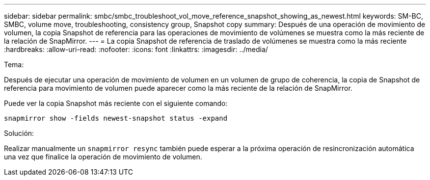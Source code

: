 ---
sidebar: sidebar 
permalink: smbc/smbc_troubleshoot_vol_move_reference_snapshot_showing_as_newest.html 
keywords: SM-BC, SMBC, volume move, troubleshooting, consistency group, Snapshot copy 
summary: Después de una operación de movimiento de volumen, la copia Snapshot de referencia para las operaciones de movimiento de volúmenes se muestra como la más reciente de la relación de SnapMirror. 
---
= La copia Snapshot de referencia de traslado de volúmenes se muestra como la más reciente
:hardbreaks:
:allow-uri-read: 
:nofooter: 
:icons: font
:linkattrs: 
:imagesdir: ../media/


.Tema:
[role="lead"]
Después de ejecutar una operación de movimiento de volumen en un volumen de grupo de coherencia, la copia de Snapshot de referencia para movimiento de volumen puede aparecer como la más reciente de la relación de SnapMirror.

Puede ver la copia Snapshot más reciente con el siguiente comando:

`snapmirror show -fields newest-snapshot status -expand`

.Solución:
Realizar manualmente un `snapmirror resync` también puede esperar a la próxima operación de resincronización automática una vez que finalice la operación de movimiento de volumen.
